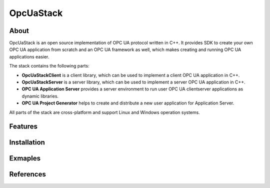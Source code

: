 OpcUaStack
=====================

About
---------------------

OpcUaStack is an open source implementation of OPC UA protocol written in C++. It provides SDK to create your own OPC UA application from scratch and 
an OPC UA framework as well, which makes creating and running OPC UA applications easier. 

The stack contains the following parts:

* **OpcUaStackClient** is a client library, which can be used to implement a client OPC UA application in C++.
* **OpcUaStackServer** is a server library, which can be used to implement a server OPC UA application in C++.
* **OPC UA Application Server** provides a server environment to run user OPC UA client\server applications as dynamic libraries.
* **OPC UA Project Generator** helps to create and distribute a new user application for Application Server.

All parts of the stack are cross-platform and support Linux and Windows operation systems.

Features
---------------------

Installation
---------------------

Exmaples
---------------------


References
---------------------
